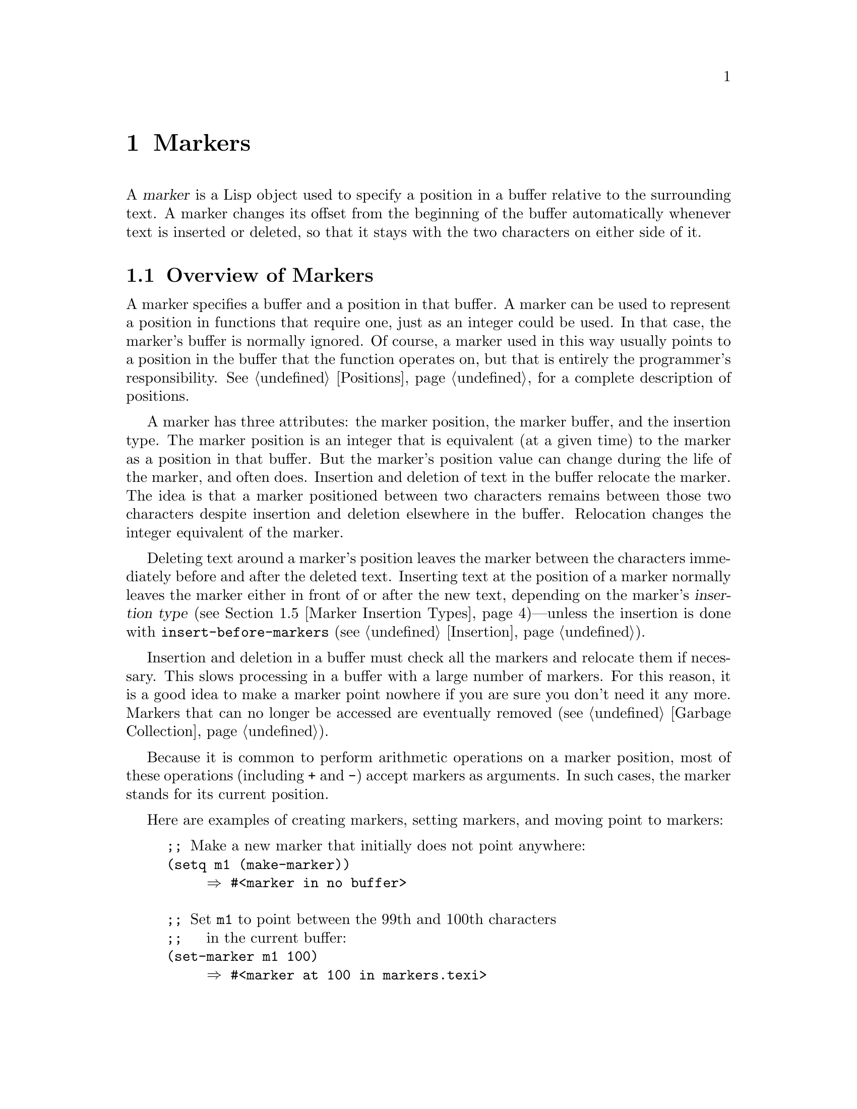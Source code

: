 @c -*-texinfo-*-
@c This is part of the GNU Emacs Lisp Reference Manual.
@c Copyright (C) 1990--1995, 1998--1999, 2001--2024 Free Software
@c Foundation, Inc.
@c See the file elisp.texi for copying conditions.
@node Markers
@chapter Markers
@cindex markers

  A @dfn{marker} is a Lisp object used to specify a position in a buffer
relative to the surrounding text.  A marker changes its offset from the
beginning of the buffer automatically whenever text is inserted or
deleted, so that it stays with the two characters on either side of it.

@menu
* Overview of Markers::      The components of a marker, and how it relocates.
* Predicates on Markers::    Testing whether an object is a marker.
* Creating Markers::         Making empty markers or markers at certain places.
* Information from Markers:: Finding the marker's buffer or character position.
* Marker Insertion Types::   Two ways a marker can relocate when you
                               insert where it points.
* Moving Markers::           Moving the marker to a new buffer or position.
* The Mark::                 How the mark is implemented with a marker.
* The Region::               How to access the region.
@end menu

@node Overview of Markers
@section Overview of Markers

  A marker specifies a buffer and a position in that buffer.  A
marker can be used to represent a position in functions that
require one, just as an integer could be used.  In that case, the
marker's buffer is normally ignored.  Of course, a marker used in this
way usually points to a position in the buffer that the function
operates on, but that is entirely the programmer's responsibility.
@xref{Positions}, for a complete description of positions.

  A marker has three attributes: the marker position, the marker
buffer, and the insertion type.  The marker position is an integer
that is equivalent (at a given time) to the marker as a position in
that buffer.  But the marker's position value can change during
the life of the marker, and often does.  Insertion and deletion of
text in the buffer relocate the marker.  The idea is that a marker
positioned between two characters remains between those two characters
despite insertion and deletion elsewhere in the buffer.  Relocation
changes the integer equivalent of the marker.

@cindex marker relocation
  Deleting text around a marker's position leaves the marker between the
characters immediately before and after the deleted text.  Inserting
text at the position of a marker normally leaves the marker either in
front of or after the new text, depending on the marker's @dfn{insertion
type} (@pxref{Marker Insertion Types})---unless the insertion is done
with @code{insert-before-markers} (@pxref{Insertion}).

@cindex marker garbage collection
  Insertion and deletion in a buffer must check all the markers and
relocate them if necessary.  This slows processing in a buffer with a
large number of markers.  For this reason, it is a good idea to make a
marker point nowhere if you are sure you don't need it any more.
Markers that can no longer be accessed are eventually removed
(@pxref{Garbage Collection}).

@cindex markers as numbers
  Because it is common to perform arithmetic operations on a marker
position, most of these operations (including @code{+} and
@code{-}) accept markers as arguments.  In such cases, the marker
stands for its current position.

Here are examples of creating markers, setting markers, and moving point
to markers:

@example
@group
;; @r{Make a new marker that initially does not point anywhere:}
(setq m1 (make-marker))
     @result{} #<marker in no buffer>
@end group

@group
;; @r{Set @code{m1} to point between the 99th and 100th characters}
;;   @r{in the current buffer:}
(set-marker m1 100)
     @result{} #<marker at 100 in markers.texi>
@end group

@group
;; @r{Now insert one character at the beginning of the buffer:}
(goto-char (point-min))
     @result{} 1
(insert "Q")
     @result{} nil
@end group

@group
;; @r{@code{m1} is updated appropriately.}
m1
     @result{} #<marker at 101 in markers.texi>
@end group

@group
;; @r{Two markers that point to the same position}
;;   @r{are not @code{eq}, but they are @code{equal}.}
(setq m2 (copy-marker m1))
     @result{} #<marker at 101 in markers.texi>
(eq m1 m2)
     @result{} nil
(equal m1 m2)
     @result{} t
@end group

@group
;; @r{When you are finished using a marker, make it point nowhere.}
(set-marker m1 nil)
     @result{} #<marker in no buffer>
@end group
@end example

@node Predicates on Markers
@section Predicates on Markers
@cindex predicates for markers
@cindex markers, predicates for

  You can test an object to see whether it is a marker, or whether it is
either an integer or a marker.  The latter test is useful in connection
with the arithmetic functions that work with both markers and integers.

@defun markerp object
This function returns @code{t} if @var{object} is a marker, @code{nil}
otherwise.  Note that integers are not markers, even though many
functions will accept either a marker or an integer.
@end defun

@defun integer-or-marker-p object
This function returns @code{t} if @var{object} is an integer or a marker,
@code{nil} otherwise.
@end defun

@defun number-or-marker-p object
This function returns @code{t} if @var{object} is a number (either
integer or floating point) or a marker, @code{nil} otherwise.
@end defun

@node Creating Markers
@section Functions that Create Markers
@cindex creating markers
@cindex marker creation

  When you create a new marker, you can make it point nowhere, or point
to the present position of point, or to the beginning or end of the
accessible portion of the buffer, or to the same place as another given
marker.

The next four functions all return markers with insertion type
@code{nil}.  @xref{Marker Insertion Types}.

@defun make-marker
This function returns a newly created marker that does not point
anywhere.

@example
@group
(make-marker)
     @result{} #<marker in no buffer>
@end group
@end example
@end defun

@defun point-marker
This function returns a new marker that points to the present position
of point in the current buffer.  @xref{Point}.  For an example, see
@code{copy-marker}, below.
@end defun

@defun point-min-marker
This function returns a new marker that points to the beginning of the
accessible portion of the buffer.  This will be the beginning of the
buffer unless narrowing is in effect.  @xref{Narrowing}.
@end defun

@defun point-max-marker
This function returns a new marker that points to the end of the
accessible portion of the buffer.  This will be the end of the buffer
unless narrowing is in effect.  @xref{Narrowing}.

Here are examples of this function and @code{point-min-marker}, shown in
a buffer containing a version of the source file for the text of this
chapter.

@example
@group
(point-min-marker)
     @result{} #<marker at 1 in markers.texi>
(point-max-marker)
     @result{} #<marker at 24080 in markers.texi>
@end group

@group
(narrow-to-region 100 200)
     @result{} nil
@end group
@group
(point-min-marker)
     @result{} #<marker at 100 in markers.texi>
@end group
@group
(point-max-marker)
     @result{} #<marker at 200 in markers.texi>
@end group
@end example
@end defun

@defun copy-marker &optional marker-or-integer insertion-type
If passed a marker as its argument, @code{copy-marker} returns a
new marker that points to the same place and the same buffer as does
@var{marker-or-integer}.  If passed an integer as its argument,
@code{copy-marker} returns a new marker that points to position
@var{marker-or-integer} in the current buffer.

The new marker's insertion type is specified by the argument
@var{insertion-type}.  @xref{Marker Insertion Types}.

@c This behavior used to be documented until 2013/08.
@ignore
If passed an integer argument less than 1, @code{copy-marker} returns a
new marker that points to the beginning of the current buffer.  If
passed an integer argument greater than the length of the buffer,
@code{copy-marker} returns a new marker that points to the end of the
buffer.
@end ignore

@example
@group
(copy-marker 0)
     @result{} #<marker at 1 in markers.texi>
@end group

@group
(copy-marker 90000)
     @result{} #<marker at 24080 in markers.texi>
@end group
@end example

An error is signaled if @var{marker} is neither a marker nor an
integer.
@end defun

  Two distinct markers are considered @code{equal} (even though not
@code{eq}) to each other if they have the same position and buffer, or
if they both point nowhere.

@example
@group
(setq p (point-marker))
     @result{} #<marker at 2139 in markers.texi>
@end group

@group
(setq q (copy-marker p))
     @result{} #<marker at 2139 in markers.texi>
@end group

@group
(eq p q)
     @result{} nil
@end group

@group
(equal p q)
     @result{} t
@end group
@end example

@node Information from Markers
@section Information from Markers
@cindex marker information

  This section describes the functions for accessing the components of a
marker object.

@defun marker-position marker
This function returns the position that @var{marker} points to, or
@code{nil} if it points nowhere.
@end defun

@defun marker-last-position marker
This function returns the last known position of @var{marker} in its
buffer.  It behaves like @code{marker-position} with one exception: if
the buffer of @var{marker} has been killed, it returns the last position
of @var{marker} in that buffer before the buffer was killed, instead of
returning @code{nil}.
@end defun

@defun marker-buffer marker
This function returns the buffer that @var{marker} points into, or
@code{nil} if it points nowhere.

@c FIXME: The 'buffer' argument of 'set-marker' already defaults to
@c the current buffer, why use '(current-buffer)' explicitly here?
@example
@group
(setq m (make-marker))
     @result{} #<marker in no buffer>
@end group
@group
(marker-position m)
     @result{} nil
@end group
@group
(marker-buffer m)
     @result{} nil
@end group

@group
(set-marker m 3770 (current-buffer))
     @result{} #<marker at 3770 in markers.texi>
@end group
@group
(marker-buffer m)
     @result{} #<buffer markers.texi>
@end group
@group
(marker-position m)
     @result{} 3770
@end group
@end example
@end defun

@node Marker Insertion Types
@section Marker Insertion Types

@cindex insertion type of a marker
  When you insert text directly at the place where a marker points,
there are two possible ways to relocate that marker: it can point before
the inserted text, or point after it.  You can specify which one a given
marker should do by setting its @dfn{insertion type}.  Note that use of
@code{insert-before-markers} ignores markers' insertion types, always
relocating a marker to point after the inserted text.

@defun set-marker-insertion-type marker type
This function sets the insertion type of marker @var{marker} to
@var{type}.  If @var{type} is @code{t}, @var{marker} will advance when
text is inserted at its position.  If @var{type} is @code{nil},
@var{marker} does not advance when text is inserted there.
@end defun

@defun marker-insertion-type marker
This function reports the current insertion type of @var{marker}.
@end defun

All functions that create markers without accepting an argument that
specifies the insertion type, create them with insertion type
@code{nil} (@pxref{Creating Markers}).  Also, the mark has, by
default, insertion type @code{nil}.

@node Moving Markers
@section Moving Marker Positions
@cindex moving markers
@cindex marker, how to move position

  This section describes how to change the position of an existing
marker.  When you do this, be sure you know whether the marker is used
outside of your program, and, if so, what effects will result from
moving it---otherwise, confusing things may happen in other parts of
Emacs.

@defun set-marker marker position &optional buffer
This function moves @var{marker} to @var{position}
in @var{buffer}.  If @var{buffer} is not provided, it defaults to
the current buffer.

@c This behavior used to be documented until 2013/08.
@ignore
If @var{position} is less than 1, @code{set-marker} moves @var{marker}
to the beginning of the buffer.  If @var{position} is greater than the
size of the buffer (@pxref{Point}), @code{set-marker} moves marker to
the end of the buffer.
@end ignore
If @var{position} is @code{nil} or a marker that points nowhere, then
@var{marker} is set to point nowhere.

The value returned is @var{marker}.

@example
@group
(setq m (point-marker))
     @result{} #<marker at 4714 in markers.texi>
@end group
@group
(set-marker m 55)
     @result{} #<marker at 55 in markers.texi>
@end group
@group
(setq b (get-buffer "foo"))
     @result{} #<buffer foo>
@end group
@group
(set-marker m 0 b)
     @result{} #<marker at 1 in foo>
@end group
@end example
@end defun

@defun move-marker marker position &optional buffer
This is another name for @code{set-marker}.
@end defun

@node The Mark
@section The Mark
@cindex mark, the
@c @cindex the mark?

  Each buffer has a special marker, which is designated @dfn{the
mark}.  When a buffer is newly created, this marker exists but does
not point anywhere; this means that the mark doesn't exist in that
buffer yet.  Subsequent commands can set the mark.

  The mark specifies a position to bound a range of text for many
commands, such as @code{kill-region} and @code{indent-rigidly}.  These
commands typically act on the text between point and the mark, which
is called the @dfn{region}.  If you are writing a command that
operates on the region, don't examine the mark directly; instead, use
@code{interactive} with the @samp{r} specification.  This provides the
values of point and the mark as arguments to the command in an
interactive call, but permits other Lisp programs to specify arguments
explicitly.  @xref{Interactive Codes}.

  Some commands set the mark as a side-effect.  Commands should do
this only if it has a potential use to the user, and never for their
own internal purposes.  For example, the @code{replace-regexp} command
sets the mark to the value of point before doing any replacements,
because this enables the user to move back there conveniently after
the replace is finished.

  Once the mark exists in a buffer, it normally never ceases to
exist.  However, it may become @dfn{inactive}.
The buffer-local variable @code{mark-active}, if non-@code{nil},
means that the mark is active.  A command can call the
function @code{deactivate-mark} to deactivate the mark directly, or it
can request deactivation of the mark upon return to the editor command
loop by setting the variable @code{deactivate-mark} to a
non-@code{nil} value.

  Certain editing commands that normally apply to text near point,
apply instead to the region when the mark is active.

@cindex mark ring
  In addition to the mark, each buffer has a @dfn{mark ring} which is a
list of markers containing previous values of the mark.  When editing
commands change the mark, they should normally save the old value of the
mark on the mark ring.  The variable @code{mark-ring-max} specifies the
maximum number of entries in the mark ring; once the list becomes this
long, adding a new element deletes the last element.

  There is also a separate global mark ring, but that is used only in a
few particular user-level commands, and is not relevant to Lisp
programming.  So we do not describe it here.

@defun mark &optional force
@cindex current buffer mark
This function returns the current buffer's mark position as an integer,
or @code{nil} if no mark has ever been set in this buffer.
@end defun

@defun mark-marker
This function returns the marker that represents the current buffer's
mark.  It is not a copy, it is the marker used internally.  Therefore,
changing this marker's position will directly affect the buffer's
mark.  Don't do that unless that is the effect you want.

@example
@group
(setq m (mark-marker))
     @result{} #<marker at 3420 in markers.texi>
@end group
@group
(set-marker m 100)
     @result{} #<marker at 100 in markers.texi>
@end group
@group
(mark-marker)
     @result{} #<marker at 100 in markers.texi>
@end group
@end example

Like any marker, this marker can be set to point at any buffer you
like.  If you make it point at any buffer other than the one of which
it is the mark, it will yield perfectly consistent, but rather odd,
results.  We recommend that you not do it!
@end defun

@defun set-mark position
This function sets the mark to @var{position}, and activates the mark.
The old value of the mark is @emph{not} pushed onto the mark ring.

@strong{Please note:} Use this function only if you want the user to
see that the mark has moved, and you want the previous mark position to
be lost.  Normally, when a new mark is set, the old one should go on the
@code{mark-ring}.  For this reason, most applications should use
@code{push-mark} and @code{pop-mark}, not @code{set-mark}.

Novice Emacs Lisp programmers often try to use the mark for the wrong
purposes.  The mark saves a location for the user's convenience.  An
editing command should not alter the mark unless altering the mark is
part of the user-level functionality of the command.  (And, in that
case, this effect should be documented.)  To remember a location for
internal use in the Lisp program, store it in a Lisp variable.  For
example:

@example
@group
(let ((beg (point)))
  (forward-line 1)
  (delete-region beg (point))).
@end group
@end example
@end defun

@defun push-mark &optional position nomsg activate
This function sets the current buffer's mark to @var{position}, and
pushes a copy of the previous mark onto @code{mark-ring}.  If
@var{position} is @code{nil}, then the value of point is used.
@c Doesn't seem relevant.
@c @code{push-mark} returns @code{nil}.

The function @code{push-mark} normally @emph{does not} activate the
mark.  To do that, specify @code{t} for the argument @var{activate}.

A @samp{Mark set} message is displayed unless @var{nomsg} is
non-@code{nil}.
@end defun

@defun pop-mark
This function pops off the top element of @code{mark-ring} and makes
that mark become the buffer's actual mark.  This does not move point in
the buffer, and it does nothing if @code{mark-ring} is empty.  It
deactivates the mark.
@c
@c Seems even less relevant.
@c The return value is not meaningful.
@end defun

@defvar deactivate-mark
If an editor command sets this variable non-@code{nil}, then the editor
command loop deactivates the mark after the command returns.
All the primitives that change the buffer set @code{deactivate-mark},
to deactivate the mark when the command is finished.
Setting this variable makes it buffer-local.

To write Lisp code that modifies the buffer without causing
deactivation of the mark at the end of the command, bind
@code{deactivate-mark} to @code{nil} around the code that does the
modification.  For example:

@example
(let (deactivate-mark)
  (insert " "))
@end example
@end defvar

@defun deactivate-mark
This function deactivates the mark and runs the normal hook @code{deactivate-mark-hook}.
@end defun

@defvar mark-active
The mark is active when this variable is non-@code{nil}.  This
variable is always buffer-local in each buffer.  Do @emph{not} use the
value of this variable to decide whether a command that normally
operates on text near point should operate on the region instead.  Use
the function @code{use-region-p} for that (@pxref{The Region}).
@end defvar

@defvar activate-mark-hook
@defvarx deactivate-mark-hook
These normal hooks are run, respectively, when the mark becomes active
and when it becomes inactive.  The hook @code{activate-mark-hook} is
also run when the region is reactivated, for instance after using a
command that switches back to a buffer that has an active mark.
@ignore
This piece of command_loop_1, run unless deactivating the mark:
  if (current_buffer != prev_buffer || MODIFF != prev_modiff)
    {
      Lisp_Object hook = intern ("activate-mark-hook");
      Frun_hooks (1, &hook);
    }
@end ignore
@end defvar

@defun handle-shift-selection
This function implements the shift-selection behavior of
point-motion commands.  @xref{Shift Selection,,, emacs, The GNU Emacs
Manual}.  It is called automatically by the Emacs command loop
whenever a command with a @samp{^} character in its @code{interactive}
spec is invoked, before the command itself is executed
(@pxref{Interactive Codes, ^}).

If @code{shift-select-mode} is non-@code{nil} and the current command
was invoked via shift translation (@pxref{Key Sequence Input,
shift-translation}), this function sets the mark and temporarily
activates the region, unless the region was already temporarily
activated in this way.  Otherwise, if the region has been activated
temporarily, it deactivates the mark.
@end defun

@defvar mark-ring
The value of this buffer-local variable is the list of saved former
marks of the current buffer, most recent first.

@example
@group
mark-ring
@result{} (#<marker at 11050 in markers.texi>
    #<marker at 10832 in markers.texi>
    @dots{})
@end group
@end example
@end defvar

@defopt mark-ring-max
The value of this variable is the maximum size of @code{mark-ring}.  If
more marks than this are pushed onto the @code{mark-ring},
@code{push-mark} discards an old mark when it adds a new one.
@end defopt

@c There is also global-mark-ring-max, but this chapter explicitly
@c does not talk about the global mark.

@cindex @code{delete-selection}, symbol property
@findex delete-selection-helper
@findex delete-selection-pre-hook
When Delete Selection mode (@pxref{Using Region, Delete Selection, ,
emacs, The GNU Emacs Manual}) is enabled, commands that operate on the
active region (a.k.a.@: ``selection'') behave slightly differently.
This works by adding the function @code{delete-selection-pre-hook} to
the @code{pre-command-hook} (@pxref{Command Overview}).  That function
calls @code{delete-selection-helper} to delete the selection as
appropriate for the command.  If you want to adapt a command to Delete
Selection mode, put the @code{delete-selection} property on the
function's symbol (@pxref{Symbol Plists}); commands that don't have
this property on their symbol won't delete the selection.  This
property can have one of several values to tailor the behavior to what
the command is supposed to do; see the doc strings of
@code{delete-selection-pre-hook} and @code{delete-selection-helper}
for the details.

@node The Region
@section The Region
@c The index entry must be just "region" to make it the first hit
@c when the user types "i region RET", because otherwise the Info
@c reader will present substring matches in alphabetical order,
@c putting this one near the end, with something utterly unrelated as
@c the first hit.
@cindex region

  The text between point and the mark is known as @dfn{the region}.
Various functions operate on text delimited by point and the mark, but
only those functions specifically related to the region itself are
described here.

The next two functions signal an error if the mark does not point anywhere.

@defun region-beginning
This function returns the position of the beginning of the region (as
an integer).  This is the position of either point or the mark,
whichever is smaller.
@end defun

@defun region-end
This function returns the position of the end of the region (as an
integer).  This is the position of either point or the mark, whichever is
larger.
@end defun

@c FIXME: Mention it in tips.texi?
  Instead of using @code{region-beginning} and @code{region-end}, a
command designed to operate on a region should normally use
@code{interactive} with the @samp{r} specification to find the
beginning and end of the region.  This lets other Lisp programs
specify the bounds explicitly as arguments.  @xref{Interactive Codes}.

@defun use-region-p
This function returns @code{t} if the mark is active, and there is
a valid region in the buffer.  This function is intended to be used
by commands that operate on the region, instead of on text near point,
when the mark is active.

@cindex empty region
@vindex use-empty-active-region
A region is valid if it has a non-zero size, or if the user option
@code{use-empty-active-region} is non-@code{nil} (by default, it is
@code{nil}).  The function @code{region-active-p} is similar to
@code{use-region-p}, but considers all regions as valid.  In most
cases, you should not use @code{region-active-p}, since if the region
is empty it is often more appropriate to operate on point.
@end defun
